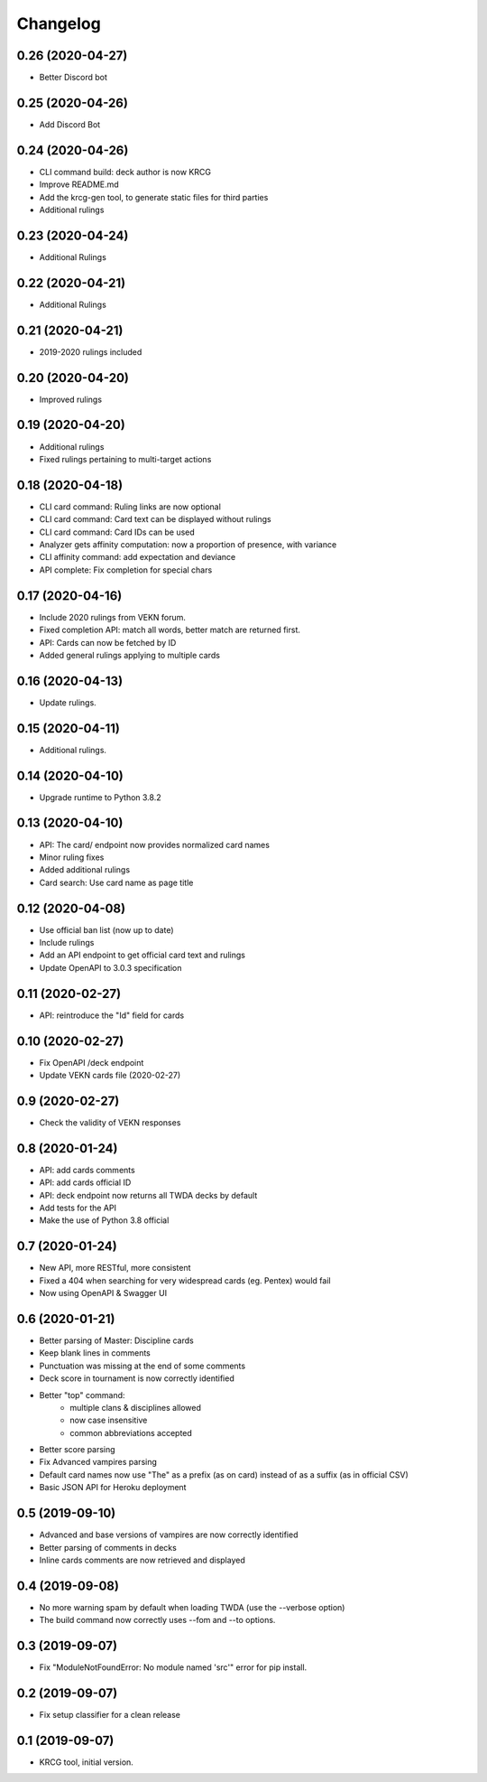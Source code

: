 Changelog
=========

0.26 (2020-04-27)
-----------------

- Better Discord bot


0.25 (2020-04-26)
-----------------

- Add Discord Bot


0.24 (2020-04-26)
-----------------

- CLI command build: deck author is now KRCG
- Improve README.md
- Add the krcg-gen tool, to generate static files for third parties
- Additional rulings

0.23 (2020-04-24)
-----------------

- Additional Rulings


0.22 (2020-04-21)
-----------------

- Additional Rulings


0.21 (2020-04-21)
-----------------

- 2019-2020 rulings included


0.20 (2020-04-20)
-----------------

- Improved rulings


0.19 (2020-04-20)
-----------------

- Additional rulings
- Fixed rulings pertaining to multi-target actions


0.18 (2020-04-18)
-----------------

- CLI card command: Ruling links are now optional
- CLI card command: Card text can be displayed without rulings
- CLI card command: Card IDs can be used
- Analyzer gets affinity computation: now a proportion of presence, with variance
- CLI affinity command: add expectation and deviance
- API complete: Fix completion for special chars

0.17 (2020-04-16)
-----------------

- Include 2020 rulings from VEKN forum.
- Fixed completion API: match all words, better match are returned first.
- API: Cards can now be fetched by ID
- Added general rulings applying to multiple cards

0.16 (2020-04-13)
-----------------

- Update rulings.

0.15 (2020-04-11)
-----------------

- Additional rulings.

0.14 (2020-04-10)
-----------------

- Upgrade runtime to Python 3.8.2

0.13 (2020-04-10)
-----------------

- API: The card/ endpoint now provides normalized card names
- Minor ruling fixes
- Added additional rulings
- Card search: Use card name as page title

0.12 (2020-04-08)
-----------------

- Use official ban list (now up to date)
- Include rulings
- Add an API endpoint to get official card text and rulings
- Update OpenAPI to 3.0.3 specification

0.11 (2020-02-27)
-----------------

- API: reintroduce the "Id" field for cards

0.10 (2020-02-27)
-----------------

- Fix OpenAPI /deck endpoint
- Update VEKN cards file (2020-02-27)

0.9 (2020-02-27)
----------------

- Check the validity of VEKN responses

0.8 (2020-01-24)
----------------

- API: add cards comments
- API: add cards official ID
- API: deck endpoint now returns all TWDA decks by default
- Add tests for the API
- Make the use of Python 3.8 official

0.7 (2020-01-24)
----------------

- New API, more RESTful, more consistent
- Fixed a 404 when searching for very widespread cards (eg. Pentex) would fail
- Now using OpenAPI & Swagger UI

0.6 (2020-01-21)
----------------

- Better parsing of Master: Discipline cards
- Keep blank lines in comments
- Punctuation was missing at the end of some comments
- Deck score in tournament is now correctly identified
- Better "top" command:
    + multiple clans & disciplines allowed
    + now case insensitive
    + common abbreviations accepted
- Better score parsing
- Fix Advanced vampires parsing
- Default card names now use "The" as a prefix (as on card)
  instead of as a suffix (as in official CSV)
- Basic JSON API for Heroku deployment

0.5 (2019-09-10)
----------------

- Advanced and base versions of vampires are now correctly identified
- Better parsing of comments in decks
- Inline cards comments are now retrieved and displayed

0.4 (2019-09-08)
----------------

- No more warning spam by default when loading TWDA (use the --verbose option)
- The build command now correctly uses --fom and --to options.

0.3 (2019-09-07)
----------------

- Fix "ModuleNotFoundError: No module named 'src'" error for pip install.

0.2 (2019-09-07)
----------------

- Fix setup classifier for a clean release

0.1 (2019-09-07)
----------------

- KRCG tool, initial version.
